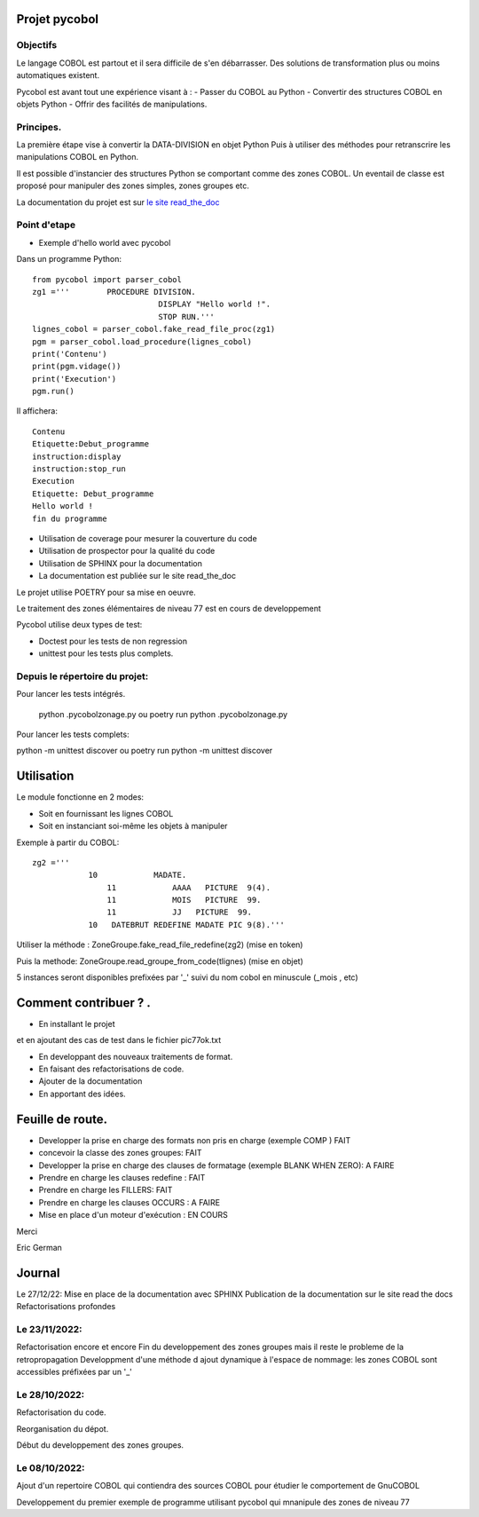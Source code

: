 Projet pycobol
==============

Objectifs
---------

Le langage COBOL est partout et il sera difficile de s'en débarrasser.
Des solutions de transformation plus ou moins automatiques existent.

Pycobol est avant tout une expérience visant à :
- Passer du COBOL  au Python
- Convertir des structures COBOL en objets Python
- Offrir des facilités de manipulations.

Principes.
----------

La première étape vise à convertir la DATA-DIVISION  en objet Python
Puis à utiliser des méthodes pour retranscrire les manipulations COBOL en Python.

Il est possible d'instancier des structures Python se comportant comme des zones COBOL.
Un eventail de classe est proposé pour manipuler des zones simples, zones groupes etc.

La documentation du projet est sur `le site read_the_doc <https://pycobol.readthedocs.io/fr/latest/>`_


Point d'etape
-------------
* Exemple d'hello world avec pycobol

Dans un programme Python::

 from pycobol import parser_cobol
 zg1 ='''        PROCEDURE DIVISION.
                            DISPLAY "Hello world !".
                            STOP RUN.'''
 lignes_cobol = parser_cobol.fake_read_file_proc(zg1)
 pgm = parser_cobol.load_procedure(lignes_cobol)
 print('Contenu')
 print(pgm.vidage())
 print('Execution')
 pgm.run()

Il affichera::

 Contenu
 Etiquette:Debut_programme
 instruction:display
 instruction:stop_run
 Execution
 Etiquette: Debut_programme
 Hello world !
 fin du programme


* Utilisation de coverage pour mesurer la couverture du code

* Utilisation de prospector pour la qualité du code

* Utilisation de SPHINX pour la documentation

* La documentation est publiée sur le site read_the_doc

Le projet utilise POETRY pour sa mise en oeuvre.

Le traitement des zones élémentaires  de niveau 77 est en cours de developpement

Pycobol utilise deux types de test:

* Doctest pour les tests de non regression

* unittest pour les tests plus complets.


Depuis le répertoire du projet:
-------------------------------

Pour lancer les tests intégrés.

 python .\pycobol\zonage.py
 ou poetry run python .\pycobol\zonage.py

Pour lancer les tests complets:

python -m unittest discover
ou poetry run python -m unittest discover

Utilisation
===========

Le module fonctionne en 2 modes:

* Soit en fournissant les lignes COBOL
* Soit en instanciant soi-même les objets à manipuler

Exemple à partir du COBOL::

    zg2 ='''
                10            MADATE.                                   
                    11            AAAA   PICTURE  9(4).                 
                    11            MOIS   PICTURE  99.                      
                    11            JJ   PICTURE  99.                 
                10   DATEBRUT REDEFINE MADATE PIC 9(8).'''     

Utiliser la méthode : ZoneGroupe.fake_read_file_redefine(zg2) (mise en token)

Puis la methode: ZoneGroupe.read_groupe_from_code(tlignes)  (mise en objet)

5 instances seront disponibles prefixées par '_' suivi du nom cobol en minuscule (_mois , etc)  




Comment contribuer ? .
======================

- En installant le projet

et en ajoutant des cas de test dans le fichier pic77ok.txt

- En developpant des nouveaux traitements de format.
- En faisant des refactorisations de code.
- Ajouter de la documentation
- En apportant des idées.

Feuille de route.
=================

- Developper la prise en charge des formats non pris en charge (exemple COMP ) FAIT
- concevoir la classe des zones groupes: FAIT
- Developper la prise en charge des clauses de formatage (exemple BLANK WHEN ZERO):  A FAIRE
- Prendre en charge les clauses redefine : FAIT
- Prendre en charge les FILLERS: FAIT
- Prendre en charge les clauses OCCURS : A FAIRE
- Mise en place d'un moteur d'exécution : EN COURS


Merci

Eric German

Journal
=======

Le 27/12/22:
Mise en place de la documentation avec SPHINX
Publication de la documentation sur le site read the docs
Refactorisations profondes

Le 23/11/2022:
--------------
Refactorisation encore et encore
Fin du developpement des zones groupes mais il reste le probleme de la retropropagation
Developpment d'une méthode d ajout dynamique à l'espace de nommage: les zones COBOL sont accessibles préfixées par un '_'


Le 28/10/2022:
--------------
Refactorisation du code.

Reorganisation du dépot.

Début du developpement des zones groupes.


Le 08/10/2022: 
--------------
Ajout d'un repertoire COBOL qui contiendra des sources COBOL pour étudier le comportement 
de GnuCOBOL 

Developpement du premier exemple de programme utilisant pycobol qui mnanipule des zones de niveau 77

